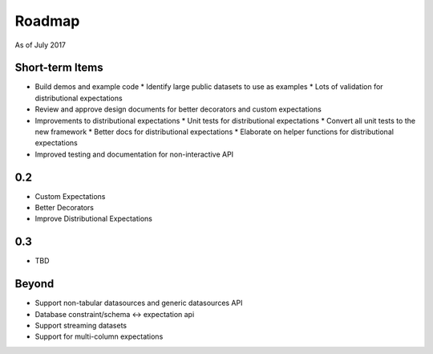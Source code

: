 Roadmap
=======
As of July 2017

Short-term Items
----------------
* Build demos and example code
  * Identify large public datasets to use as examples
  * Lots of validation for distributional expectations
* Review and approve design documents for better decorators and custom expectations
* Improvements to distributional expectations
  * Unit tests for distributional expectations
  * Convert all unit tests to the new framework
  * Better docs for distributional expectations
  * Elaborate on helper functions for distributional expectations
* Improved testing and documentation for non-interactive API

0.2
---
* Custom Expectations
* Better Decorators
* Improve Distributional Expectations

0.3
---
* TBD

Beyond
------
* Support non-tabular datasources and generic datasources API
* Database constraint/schema <-> expectation api
* Support streaming datasets
* Support for multi-column expectations
